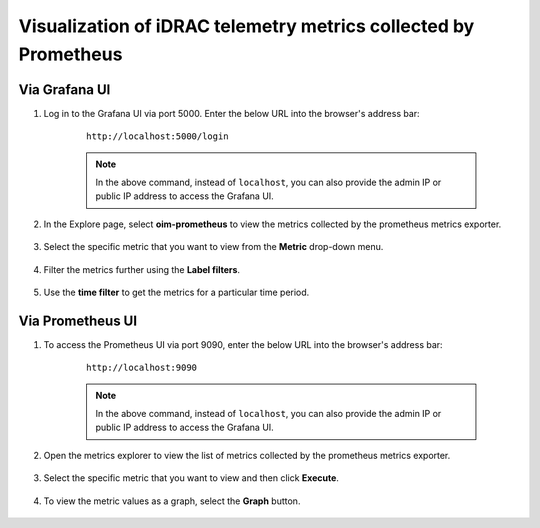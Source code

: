 Visualization of iDRAC telemetry metrics collected by Prometheus
===================================================================

Via Grafana UI
-----------------

1. Log in to the Grafana UI via port 5000. Enter the below URL into the browser's address bar: 

    ::
        
        http://localhost:5000/login

    .. note:: In the above command, instead of ``localhost``, you can also provide the admin IP or public IP address to access the Grafana UI.

2. In the Explore page, select **oim-prometheus** to view the metrics collected by the prometheus metrics exporter.

    .. image:: ../images/Grafana_prometheus.png
        :width: 600px

3. Select the specific metric that you want to view from the **Metric** drop-down menu.

    .. image:: ../images/Grafana_prometheus2.png
        :width: 600px

4. Filter the metrics further using the **Label filters**.

    .. image:: ../images/Grafana_prometheus3.png
        :width: 600px

5. Use the **time filter** to get the metrics for a particular time period.

    .. image:: ../images/Grafana_prometheus4.png
        :width: 600px


Via Prometheus UI
-------------------

1. To access the Prometheus UI via port 9090, enter the below URL into the browser's address bar: 
    
    ::
        
        http://localhost:9090

    .. note:: In the above command, instead of ``localhost``, you can also provide the admin IP or public IP address to access the Grafana UI.

    .. image:: ../images/idrac_telemetry_prometheus_ui.png
        :width: 600px

2. Open the metrics explorer to view the list of metrics collected by the prometheus metrics exporter.

    .. image:: ../images/idrac_telemetry_prometheus_ui2.png
        :width: 600px

3. Select the specific metric that you want to view and then click **Execute**.

    .. image:: ../images/idrac_telemetry_prometheus_ui3.png
        :width: 600px

4. To view the metric values as a graph, select the **Graph** button.

    .. image:: ../images/idrac_telemetry_prometheus_ui4.png
        :width: 600px